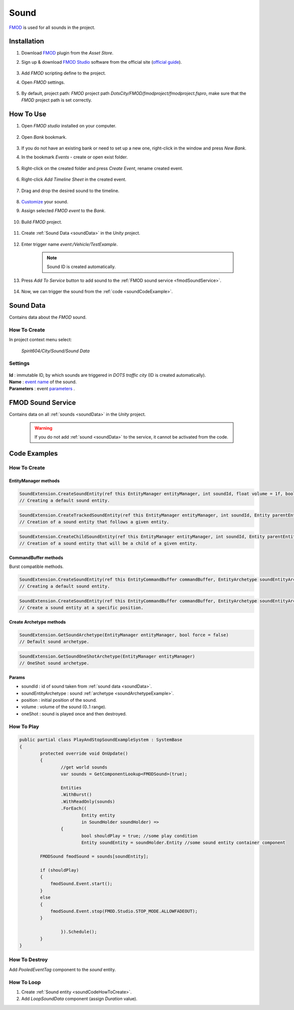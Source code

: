 .. _sound:

************
Sound
************

`FMOD <https://www.fmod.com/docs/2.02/studio/welcome-to-fmod-studio.html>`_ is used for all sounds in the project.

Installation
------------

#. Download `FMOD <https://assetstore.unity.com/packages/tools/audio/fmod-for-unity-161631>`_ plugin from the `Asset Store`.
#. Sign up & download `FMOD Studio <https://www.fmod.com/download>`_ software from the official site (`official guide <https://www.fmod.com/docs/2.02/unity/user-guide.html>`_).

	.. image:: /images/sound/FMODstudio-download.png
		
#. Add `FMOD` scripting define to the project.
#. Open `FMOD` settings.

	.. image:: /images/sound/FMOD-toolbar-settings.png
	
#. By default, project path: `FMOD` project path `DotsCity/FMOD/fmodproject/fmodproject.fspro`, make sure that the `FMOD` project path is set correctly.

	.. image:: /images/sound/FMOD-settings.png

How To Use
------------

#. Open `FMOD studio` installed on your computer.

	.. image:: /images/sound/FMOD-Studio-mainwindow.png
	
#. Open `Bank` bookmark.

	.. image:: /images/sound/FMOD-Studio-bankwindow.png
	
#. If you do not have an existing bank or need to set up a new one, right-click in the window and press `New Bank`.
#. In the bookmark `Events` - create or open exist folder.

	.. image:: /images/sound/FMOD-Studio-eventswindow.png
	
#. Right-click on the created folder and press `Create Event`, rename created event.

	.. image:: /images/sound/FMOD-Studio-NewEventExample.png
	
#. Right-click `Add Timeline Sheet` in the created event.

	.. image:: /images/sound/FMOD-Studio-NewTimelineExample.png
	.. image:: /images/sound/FMOD-Studio-NewTimelineExample2.png
	
#. Drag and drop the desired sound to the timeline.

	.. image:: /images/sound/FMOD-Studio-DragNDropTimelineExample.png
	
#. `Customize <https://www.fmod.com/docs/2.02/studio/authoring-events.html>`_  your sound.
#. Assign selected `FMOD event` to the `Bank`.

	.. image:: /images/sound/FMOD-Studio-AssignToBankExample.png
	
#. Build `FMOD` project.

	.. image:: /images/sound/FMOD-Studio-BuildExample.png
	
#. Create :ref:`Sound Data <soundData>` in the `Unity` project.

	.. image:: /images/sound/SoundDataCreation.png
	
#. Enter trigger name `event:/Vehicle/TestExample`.

	.. image:: /images/sound/SoundDataExample2.png
	
	.. note:: Sound ID is created automatically.
	
#. Press `Add To Service` button to add sound to the :ref:`FMOD sound service <fmodSoundService>`.	

	.. image:: /images/sound/FMOD-SoundServiceAddedExample.png
	
#. Now, we can trigger the sound from the :ref:`code <soundCodeExample>`.	

.. _soundData:

Sound Data
------------

Contains data about the `FMOD` sound.

How To Create
~~~~~~~~~~~~

In project context menu select:

	`Spirit604/City/Sound/Sound Data`

	.. image:: /images/sound/SoundDataCreation.png
	
Settings
~~~~~~~~~~~~

	.. image:: /images/sound/SoundDataExample.png
	
| **Id** : immutable ID, by which sounds are triggered in `DOTS traffic city` (ID is created automatically).
| **Name** : `event name <https://www.fmod.com/docs/2.02/studio/glossary.html#event>`_  of the sound.
| **Parameters** : event `parameters <https://www.fmod.com/docs/2.02/studio/glossary.html#parameter>`_ .

.. _fmodSoundService:

FMOD Sound Service
------------

Contains data on all :ref:`sounds <soundData>` in the `Unity` project.

	.. image:: /images/sound/FMOD-SoundServiceExample.png
	
	.. warning:: If you do not add :ref:`sound <soundData>` to the service, it cannot be activated from the code.
	
.. _soundCodeExample:

Code Examples
------------

.. _soundCodeHowToCreate:

How To Create
~~~~~~~~~~~~

EntityManager methods
""""""""""""""

..  code-block:: r

	SoundExtension.CreateSoundEntity(ref this EntityManager entityManager, int soundId, float volume = 1f, bool oneShot = false)
	// Creating a default sound entity.
	
..  code-block:: r

	SoundExtension.CreateTrackedSoundEntity(ref this EntityManager entityManager, int soundId, Entity parentEntity, float volume = 1f, bool oneShot = false)
	// Creation of a sound entity that follows a given entity.
	
..  code-block:: r

	SoundExtension.CreateChildSoundEntity(ref this EntityManager entityManager, int soundId, Entity parentEntity, float volume = 1f, bool oneShot = false)
	// Creation of a sound entity that will be a child of a given entity.
	
CommandBuffer methods
""""""""""""""

Burst compatible methods.

..  code-block:: r

	SoundExtension.CreateSoundEntity(ref this EntityCommandBuffer commandBuffer, EntityArchetype soundEntityArchetype, int soundId, float volume = 1f, bool oneShot = false)
	// Creating a default sound entity.
	
..  code-block:: r

	SoundExtension.CreateSoundEntity(ref this EntityCommandBuffer commandBuffer, EntityArchetype soundEntityArchetype, int soundId, float3 position, float volume = 1f, bool oneShot = false)
	// Create a sound entity at a specific position.
	
.. _soundArchetypeExample:

Create Archetype methods
""""""""""""""
	
..  code-block:: r

	SoundExtension.GetSoundArchetype(EntityManager entityManager, bool force = false)
	// Default sound archetype.

..  code-block:: r	

	SoundExtension.GetSoundOneShotArchetype(EntityManager entityManager)
	// OneShot sound archetype.
	
Params
""""""""""""""
            
* soundId : id of sound taken from :ref:`sound data <soundData>`.
* soundEntityArchetype : sound :ref:`archetype <soundArchetypeExample>`.
* position : initial position of the sound.
* volume : volume of the sound (0..1 range).
* oneShot : sound is played once and then destroyed.
	
How To Play
~~~~~~~~~~~~

..  code-block:: r
	
	public partial class PlayAndStopSoundExampleSystem : SystemBase
	{
		protected override void OnUpdate()
		{
			//get world sounds
			var sounds = GetComponentLookup<FMODSound>(true);
			
			Entities
			.WithBurst()
			.WithReadOnly(sounds)
			.ForEach((
				Entity entity
				in SoundHolder soundHolder) =>
			{
				bool shouldPlay = true; //some play condition
				Entity soundEntity = soundHolder.Entity //some sound entity container component 
				
                FMODSound fmodSound = sounds[soundEntity];

                if (shouldPlay)
                {
                    fmodSound.Event.start();
                }
                else
                {
                    fmodSound.Event.stop(FMOD.Studio.STOP_MODE.ALLOWFADEOUT);
                }
					
			}).Schedule();
		}
	}
	
How To Destroy
~~~~~~~~~~~~

Add `PooledEventTag` component to the `sound` entity.

How To Loop
~~~~~~~~~~~~

#. Create :ref:`Sound entity <soundCodeHowToCreate>`.
#. Add `LoopSoundData` component (assign `Duration` value).